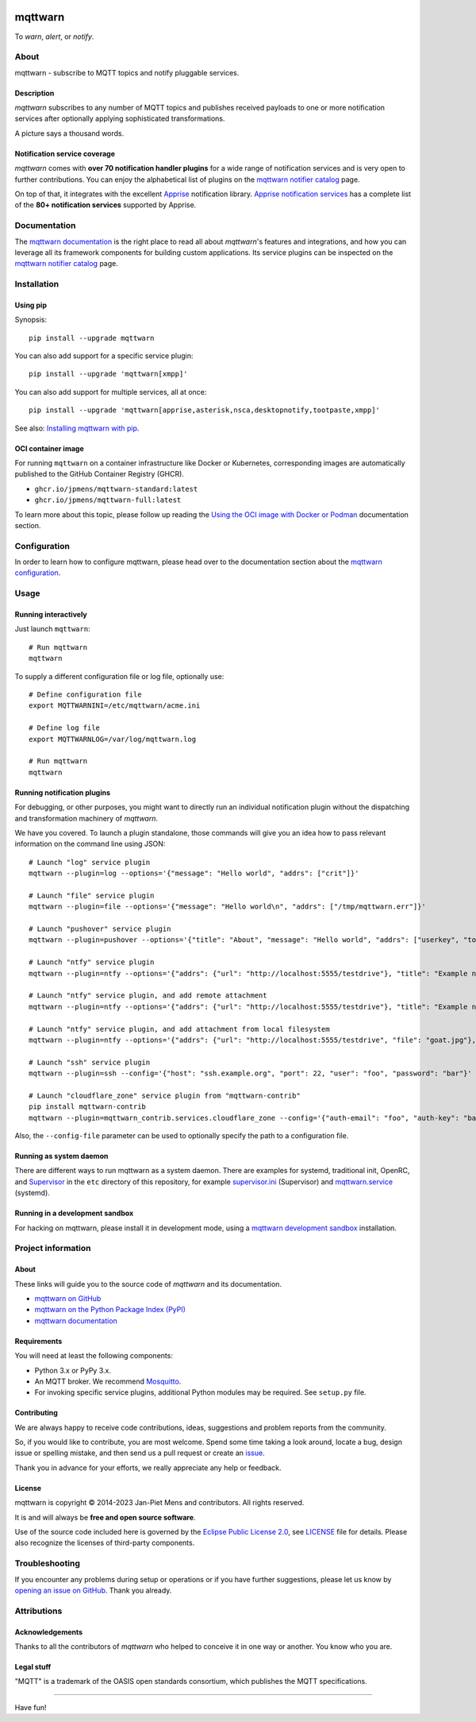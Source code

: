 .. image:: https://github.com/jpmens/mqttwarn/workflows/Tests/badge.svg
    :target: https://github.com/jpmens/mqttwarn/actions?workflow=Tests

.. image:: https://codecov.io/gh/jpmens/mqttwarn/branch/main/graph/badge.svg
    :target: https://codecov.io/gh/jpmens/mqttwarn

.. image:: https://img.shields.io/pypi/pyversions/mqttwarn.svg
    :target: https://pypi.org/project/mqttwarn/

.. image:: https://img.shields.io/pypi/v/mqttwarn.svg
    :target: https://pypi.org/project/mqttwarn/

.. image:: https://img.shields.io/pypi/l/mqttwarn.svg
    :target: https://pypi.org/project/mqttwarn/

.. image:: https://img.shields.io/pypi/status/mqttwarn.svg
    :target: https://pypi.org/project/mqttwarn/

.. image:: https://pepy.tech/badge/mqttwarn/month
    :target: https://pepy.tech/project/mqttwarn

.. raw:: html

    <br/><br/>

.. image:: https://cloud.githubusercontent.com/assets/2345521/6320105/4dd7a826-bade-11e4-9a61-72aa163a40a9.png


########
mqttwarn
########

To *warn*, *alert*, or *notify*.

.. image:: https://raw.githubusercontent.com/jpmens/mqttwarn/main/assets/google-definition.jpg



*****
About
*****

mqttwarn - subscribe to MQTT topics and notify pluggable services.


Description
===========

*mqttwarn* subscribes to any number of MQTT topics and publishes received
payloads to one or more notification services after optionally applying
sophisticated transformations.

A picture says a thousand words.

.. image:: https://raw.githubusercontent.com/jpmens/mqttwarn/main/assets/mqttwarn.png
    :target: #


Notification service coverage
=============================

*mqttwarn* comes with **over 70 notification handler plugins** for a wide
range of notification services and is very open to further contributions.
You can enjoy the alphabetical list of plugins on the `mqttwarn notifier
catalog`_ page.

On top of that, it integrates with the excellent `Apprise`_ notification
library. `Apprise notification services`_ has a complete list of the **80+
notification services** supported by Apprise.



*************
Documentation
*************

The `mqttwarn documentation`_ is the right place to read all about *mqttwarn*'s
features and integrations, and how you can leverage all its framework components
for building custom applications. Its service plugins can be inspected on the
`mqttwarn notifier catalog`_ page.


************
Installation
************

Using pip
=========

Synopsis::

    pip install --upgrade mqttwarn

You can also add support for a specific service plugin::

    pip install --upgrade 'mqttwarn[xmpp]'

You can also add support for multiple services, all at once::

    pip install --upgrade 'mqttwarn[apprise,asterisk,nsca,desktopnotify,tootpaste,xmpp]'

See also: `Installing mqttwarn with pip`_.

OCI container image
===================

For running ``mqttwarn`` on a container infrastructure like Docker or
Kubernetes, corresponding images are automatically published to the
GitHub Container Registry (GHCR).

- ``ghcr.io/jpmens/mqttwarn-standard:latest``
- ``ghcr.io/jpmens/mqttwarn-full:latest``

To learn more about this topic, please follow up reading the `Using the OCI image
with Docker or Podman`_ documentation section.


*************
Configuration
*************

In order to learn how to configure mqttwarn, please head over to the documentation
section about the `mqttwarn configuration`_.


*****
Usage
*****

Running interactively
=====================
Just launch ``mqttwarn``::

    # Run mqttwarn
    mqttwarn


To supply a different configuration file or log file, optionally use::

    # Define configuration file
    export MQTTWARNINI=/etc/mqttwarn/acme.ini

    # Define log file
    export MQTTWARNLOG=/var/log/mqttwarn.log

    # Run mqttwarn
    mqttwarn


Running notification plugins
============================
For debugging, or other purposes, you might want to directly run an individual
notification plugin without the dispatching and transformation machinery of
*mqttwarn*.

We have you covered. To launch a plugin standalone, those commands will give
you an idea how to pass relevant information on the command line using JSON::

    # Launch "log" service plugin
    mqttwarn --plugin=log --options='{"message": "Hello world", "addrs": ["crit"]}'

    # Launch "file" service plugin
    mqttwarn --plugin=file --options='{"message": "Hello world\n", "addrs": ["/tmp/mqttwarn.err"]}'

    # Launch "pushover" service plugin
    mqttwarn --plugin=pushover --options='{"title": "About", "message": "Hello world", "addrs": ["userkey", "token"], "priority": 6}'

    # Launch "ntfy" service plugin
    mqttwarn --plugin=ntfy --options='{"addrs": {"url": "http://localhost:5555/testdrive"}, "title": "Example notification", "message": "Hello world"}' --data='{"tags": "foo,bar,äöü", "priority": "high"}'

    # Launch "ntfy" service plugin, and add remote attachment
    mqttwarn --plugin=ntfy --options='{"addrs": {"url": "http://localhost:5555/testdrive"}, "title": "Example notification", "message": "Hello world"}' --data='{"attach": "https://unsplash.com/photos/spdQ1dVuIHw/download?w=320", "filename": "goat.jpg"}'

    # Launch "ntfy" service plugin, and add attachment from local filesystem
    mqttwarn --plugin=ntfy --options='{"addrs": {"url": "http://localhost:5555/testdrive", "file": "goat.jpg"}, "title": "Example notification", "message": "Hello world"}'

    # Launch "ssh" service plugin
    mqttwarn --plugin=ssh --config='{"host": "ssh.example.org", "port": 22, "user": "foo", "password": "bar"}' --options='{"addrs": ["command with substitution %s"], "payload": "{\"args\": \"192.168.0.1\"}"}'

    # Launch "cloudflare_zone" service plugin from "mqttwarn-contrib"
    pip install mqttwarn-contrib
    mqttwarn --plugin=mqttwarn_contrib.services.cloudflare_zone --config='{"auth-email": "foo", "auth-key": "bar"}' --options='{"addrs": ["0815", "www.example.org", ""], "message": "192.168.0.1"}'


Also, the ``--config-file`` parameter can be used to optionally specify the
path to a configuration file.


Running as system daemon
========================

There are different ways to run mqttwarn as a system daemon. There are examples
for systemd, traditional init, OpenRC, and Supervisor_ in the ``etc`` directory
of this repository, for example `supervisor.ini`_ (Supervisor) and
`mqttwarn.service`_ (systemd).

Running in a development sandbox
================================

For hacking on mqttwarn, please install it in development mode, using a
`mqttwarn development sandbox`_ installation.


*******************
Project information
*******************

About
=====
These links will guide you to the source code of *mqttwarn* and its documentation.

- `mqttwarn on GitHub <https://github.com/jpmens/mqttwarn>`_
- `mqttwarn on the Python Package Index (PyPI) <https://pypi.org/project/mqttwarn/>`_
- `mqttwarn documentation <https://mqttwarn.readthedocs.io/>`_


Requirements
============
You will need at least the following components:

* Python 3.x or PyPy 3.x.
* An MQTT broker. We recommend `Mosquitto`_.
* For invoking specific service plugins, additional Python modules may be required.
  See ``setup.py`` file.


Contributing
============

We are always happy to receive code contributions, ideas, suggestions
and problem reports from the community.

So, if you would like to contribute, you are most welcome.
Spend some time taking a look around, locate a bug, design issue or
spelling mistake, and then send us a pull request or create an `issue`_.

Thank you in advance for your efforts, we really appreciate any help or feedback.


License
=======

mqttwarn is copyright © 2014-2023 Jan-Piet Mens and contributors. All
rights reserved.

It is and will always be **free and open source software**.

Use of the source code included here is governed by the `Eclipse Public License
2.0 <EPL-2.0_>`_, see LICENSE_ file for details. Please also recognize the
licenses of third-party components.


***************
Troubleshooting
***************

If you encounter any problems during setup or operations or if you have further
suggestions, please let us know by `opening an issue on GitHub`_. Thank you
already.


************
Attributions
************

Acknowledgements
================
Thanks to all the contributors of *mqttwarn* who helped to conceive it in one
way or another. You know who you are.

Legal stuff
===========
"MQTT" is a trademark of the OASIS open standards consortium, which publishes
the MQTT specifications.


----

Have fun!


.. _Apprise: https://github.com/caronc/apprise
.. _Apprise notification services: https://github.com/caronc/apprise/wiki#notification-services
.. _backlog: https://github.com/jpmens/mqttwarn/blob/main/doc/backlog.rst
.. _EPL-2.0: https://www.eclipse.org/legal/epl-2.0/
.. _hacking: https://github.com/jpmens/mqttwarn/blob/main/doc/hacking.rst
.. _How do your servers talk to you?: https://jpmens.net/2014/04/03/how-do-your-servers-talk-to-you/
.. _Installing mqttwarn with pip: https://mqttwarn.readthedocs.io/en/latest/usage/pip.html
.. _issue: https://github.com/jpmens/mqttwarn/issues/new
.. _LICENSE: https://github.com/jpmens/mqttwarn/blob/main/LICENSE
.. _Mosquitto: https://mosquitto.org
.. _MQTTwarn\: Ein Rundum-Sorglos-Notifier: https://web.archive.org/web/20140611040637/http://jaxenter.de/news/MQTTwarn-Ein-Rundum-Sorglos-Notifier-171312
.. _mqttwarn configuration: https://mqttwarn.readthedocs.io/en/latest/configure/
.. _mqttwarn development sandbox: https://mqttwarn.readthedocs.io/en/latest/workbench/sandbox.html
.. _mqttwarn documentation: https://mqttwarn.readthedocs.io/
.. _mqttwarn notifier catalog: https://mqttwarn.readthedocs.io/en/latest/notifier-catalog.html
.. _mqttwarn.service: https://github.com/jpmens/mqttwarn/blob/main/etc/mqttwarn.service
.. _opening an issue on GitHub: https://github.com/jpmens/mqttwarn/issues/new
.. _Schwarmalarm using mqttwarn: https://hiveeyes.org/docs/system/schwarmalarm-mqttwarn.html
.. _Supervisor: https://jpmens.net/2014/02/13/in-my-toolbox-supervisord/
.. _supervisor.ini: https://github.com/jpmens/mqttwarn/blob/main/etc/supervisor.ini
.. _Using the OCI image with Docker or Podman: https://mqttwarn.readthedocs.io/en/latest/usage/oci.html
